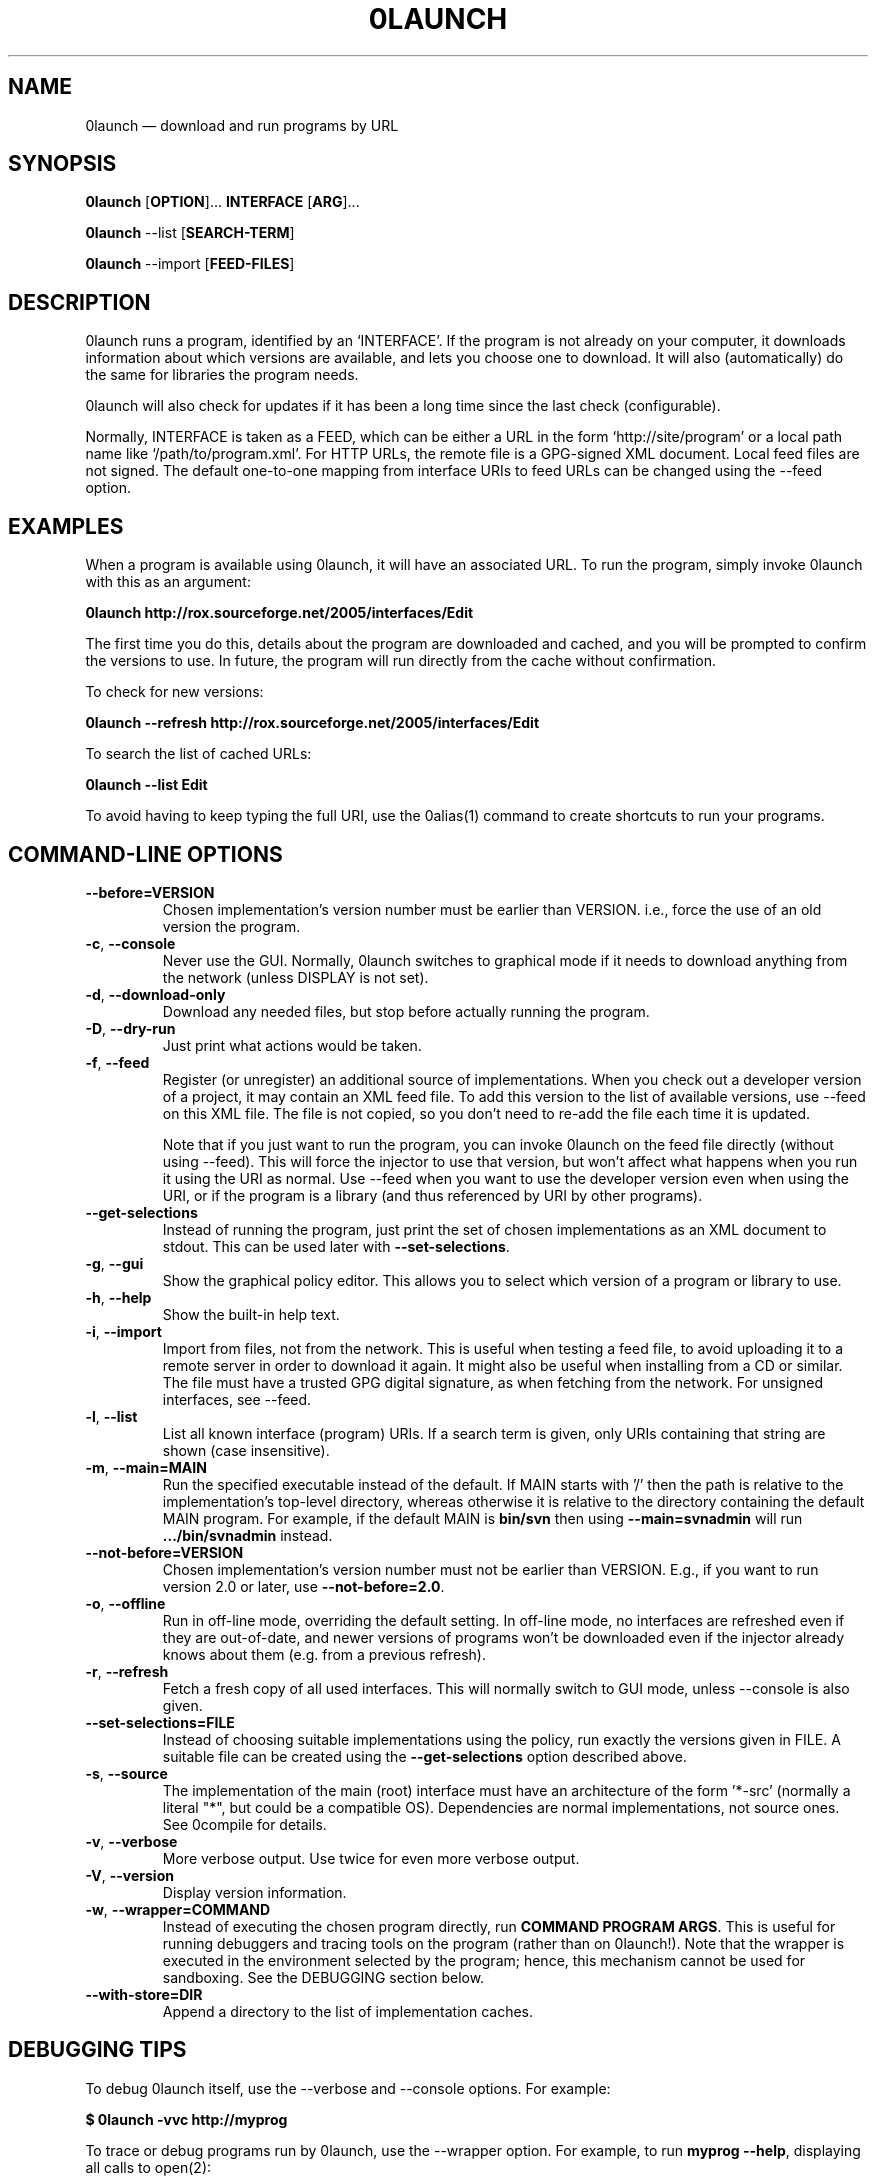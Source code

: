 .TH 0LAUNCH 1 "2009" "Thomas Leonard" ""
.SH NAME
0launch \(em download and run programs by URL

.SH SYNOPSIS

.B 0launch
[\fBOPTION\fP]... \fBINTERFACE\fP [\fBARG\fP]...

.B 0launch
\-\-list [\fBSEARCH\-TERM\fP]

.B 0launch
\-\-import [\fBFEED\-FILES\fP]

.SH DESCRIPTION
.PP
0launch runs a program, identified by an `INTERFACE'. If the program is not
already on your computer, it downloads information about which versions are
available, and lets you choose one to download. It will also (automatically)
do the same for libraries the program needs.

.PP
0launch will also check for updates if it has been a long time since the last
check (configurable).

.PP
Normally, INTERFACE is taken as a FEED, which can be either a URL in the form
`http://site/program' or a local path name like `/path/to/program.xml'. For
HTTP URLs, the remote file is a GPG-signed XML document. Local feed files
are not signed. The default one-to-one mapping from interface URIs to feed
URLs can be changed using the \-\-feed option.

.SH EXAMPLES

.PP
When a program is available using 0launch, it will have an associated URL. To
run the program, simply invoke 0launch with this as an argument:

.B 0launch http://rox.sourceforge.net/2005/interfaces/Edit

.PP
The first time you do this, details about the program are downloaded and
cached, and you will be prompted to confirm the versions to use. In future,
the program will run directly from the cache without confirmation.

.PP
To check for new versions:

.B 0launch \-\-refresh http://rox.sourceforge.net/2005/interfaces/Edit

.PP
To search the list of cached URLs:

.B 0launch \-\-list Edit

.PP
To avoid having to keep typing the full URI, use the 0alias(1) command
to create shortcuts to run your programs.

.SH COMMAND-LINE OPTIONS

.TP
\fB\-\-before=VERSION\fP
Chosen implementation's version number must be earlier than VERSION. i.e., force
the use of an old version the program.

.TP
\fB\-c\fP, \fB\-\-console\fP
Never use the GUI. Normally, 0launch switches to graphical mode if it needs to
download anything from the network (unless DISPLAY is not set).

.TP
\fB\-d\fP, \fB\-\-download\-only\fP
Download any needed files, but stop before actually running the program.

.TP
\fB\-D\fP, \fB\-\-dry\-run\fP
Just print what actions would be taken.

.TP
\fB\-f\fP, \fB\-\-feed\fP
Register (or unregister) an additional source of implementations. When you check out
a developer version of a project, it may contain an XML feed file. To add this
version to the list of available versions, use \-\-feed on this XML file. The
file is not copied, so you don't need to re-add the file each time it is
updated.

Note that if you just want to run the program, you can invoke 0launch on the
feed file directly (without using \-\-feed). This will force the injector to
use that version, but won't affect what happens when you run it using the URI
as normal. Use \-\-feed when you want to use the developer version even when
using the URI, or if the program is a library (and thus referenced by URI by
other programs).

.TP
\fB\-\-get\-selections\fP
Instead of running the program, just print the set of chosen implementations as
an XML document to stdout. This can be used later with \fB\-\-set\-selections\fP.

.TP
\fB\-g\fP, \fB\-\-gui\fP
Show the graphical policy editor. This allows you to select which version of
a program or library to use.

.TP
\fB\-h\fP, \fB\-\-help\fP
Show the built-in help text.

.TP
\fB\-i\fP, \fB\-\-import\fP
Import from files, not from the network. This is useful when testing a
feed file, to avoid uploading it to a remote server in order to download
it again. It might also be useful when installing from a CD or similar.
The file must have a trusted GPG digital signature, as when fetching from
the network. For unsigned interfaces, see \-\-feed.

.TP
\fB\-l\fP, \fB\-\-list\fP
List all known interface (program) URIs. If a search term is given, only
URIs containing that string are shown (case insensitive).

.TP
\fB\-m\fP, \fB\-\-main=MAIN\fP
Run the specified executable instead of the default. If MAIN starts with '/'
then the path is relative to the implementation's top-level directory,
whereas otherwise it is relative to the directory containing the default
MAIN program. For example, if the default MAIN is \fBbin/svn\fP then
using \fB\-\-main=svnadmin\fP will run \fB.../bin/svnadmin\fP instead.

.TP
\fB\-\-not\-before=VERSION\fP
Chosen implementation's version number must not be earlier than VERSION.
E.g., if you want to run version 2.0 or later, use \fB\-\-not\-before=2.0\fP.

.TP
\fB\-o\fP, \fB\-\-offline\fP
Run in off-line mode, overriding the default setting. In off-line mode, no
interfaces are refreshed even if they are out-of-date, and newer versions of
programs won't be downloaded even if the injector already knows about them
(e.g. from a previous refresh).

.TP
\fB\-r\fP, \fB\-\-refresh\fP
Fetch a fresh copy of all used interfaces. This will normally switch to GUI
mode, unless \-\-console is also given.

.TP
\fB\-\-set\-selections=FILE\fP
Instead of choosing suitable implementations using the policy, run exactly
the versions given in FILE. A suitable file can be created using the
\fB\-\-get\-selections\fP option described above.

.TP
\fB\-s\fP, \fB\-\-source\fP
The implementation of the main (root) interface must have an architecture
of the form '*\-src' (normally a literal "*", but could be a compatible OS).
Dependencies are normal implementations, not source ones. See 0compile for
details.

.TP
\fB\-v\fP, \fB\-\-verbose\fP
More verbose output. Use twice for even more verbose output.

.TP
\fB\-V\fP, \fB\-\-version\fP
Display version information.

.TP
\fB\-w\fP, \fB\-\-wrapper=COMMAND\fP
Instead of executing the chosen program directly, run \fBCOMMAND PROGRAM ARGS\fP.
This is useful for running debuggers and tracing tools on the program (rather
than on 0launch!). Note that the wrapper is executed in the environment selected
by the program; hence, this mechanism cannot be used for sandboxing. See the
DEBUGGING section below.

.TP
\fB\-\-with\-store=DIR\fP
Append a directory to the list of implementation caches.

.SH DEBUGGING TIPS

.PP
To debug 0launch itself, use the \-\-verbose and \-\-console options. For example:

.B $ 0launch \-vvc http://myprog

.PP
To trace or debug programs run by 0launch, use the \-\-wrapper option.
For example, to run \fBmyprog \-\-help\fP, displaying all calls to open(2):

.B $ 0launch \-\-wrapper="strace \-e open" http://myprog \-\-help

If your program is interpreted (e.g. a Python program), and you wish to debug
the interpreter running it, you can do it like this:

.B $ 0launch \-\-wrapper="gdb \-\-args python" http://myprog \-\-help

.SH FILES

Configuration files (see freedesktop.org basedir spec):

.IP "~/.config/0install.net/injector/global"
Global configuration settings.

.IP "~/.config/0install.net/injector/trustdb.xml"
List of trusted keys.

.IP "~/.config/0install.net/injector/user_overrides"
Per-interface settings, and extra feeds.

.PP
Cached data (can be re-downloaded if lost):

.IP "~/.cache/0install.net/interfaces"
Downloaded cached feed files.

.IP "~/.cache/0install.net/implementations"
Downloaded cached implementations, indexed by manifest digest.

.PP
See the 0store(1) man page for more information.

.SH LICENSE
.PP
Copyright (C) 2010 Thomas Leonard.

.PP
You may redistribute copies of this program under the terms of the GNU Lesser General Public License.
.SH BUGS
.PP
Please report bugs to the developer mailing list:

http://0install.net/support.html

.SH AUTHOR
.PP
The Zero Install Injector was created by Thomas Leonard.

.SH SEE ALSO
0alias(1), 0store(1)
.PP
The Zero Install web-site:

.B http://0install.net
